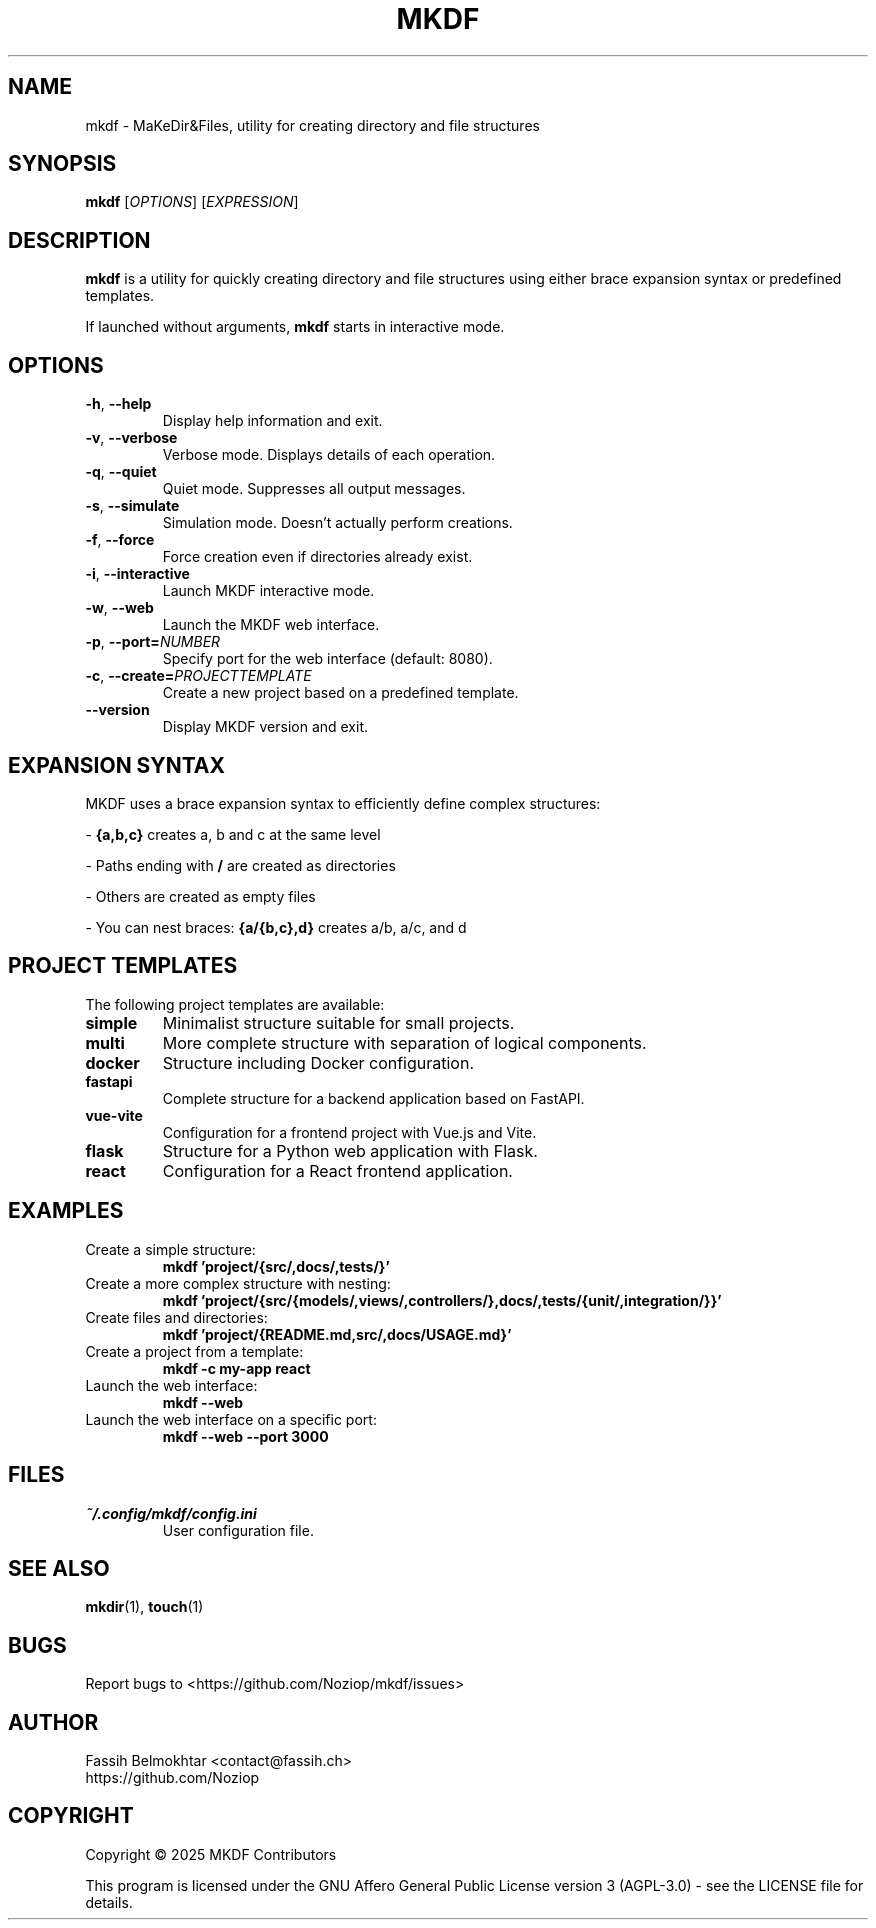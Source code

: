 .TH MKDF 1 "May 2025" "mkdf 1.0.0" "MKDF User Manual"
.SH NAME
mkdf \- MaKeDir&Files, utility for creating directory and file structures
.SH SYNOPSIS
.B mkdf
[\fIOPTIONS\fR] [\fIEXPRESSION\fR]
.SH DESCRIPTION
.B mkdf
is a utility for quickly creating directory and file structures using either brace expansion syntax or predefined templates.
.PP
If launched without arguments, \fBmkdf\fR starts in interactive mode.
.SH OPTIONS
.TP
.BR \-h ", " \-\-help
Display help information and exit.
.TP
.BR \-v ", " \-\-verbose
Verbose mode. Displays details of each operation.
.TP
.BR \-q ", " \-\-quiet
Quiet mode. Suppresses all output messages.
.TP
.BR \-s ", " \-\-simulate
Simulation mode. Doesn't actually perform creations.
.TP
.BR \-f ", " \-\-force
Force creation even if directories already exist.
.TP
.BR \-i ", " \-\-interactive
Launch MKDF interactive mode.
.TP
.BR \-w ", " \-\-web
Launch the MKDF web interface.
.TP
.BR \-p ", " \-\-port=\fINUMBER\fR
Specify port for the web interface (default: 8080).
.TP
.BR \-c ", " \-\-create=\fIPROJECT\fR \fITEMPLATE\fR
Create a new project based on a predefined template.
.TP
.BR \-\-version
Display MKDF version and exit.
.SH EXPANSION SYNTAX
MKDF uses a brace expansion syntax to efficiently define complex structures:
.PP
- \fB{a,b,c}\fR creates a, b and c at the same level
.PP
- Paths ending with \fB/\fR are created as directories
.PP
- Others are created as empty files
.PP
- You can nest braces: \fB{a/{b,c},d}\fR creates a/b, a/c, and d
.SH PROJECT TEMPLATES
The following project templates are available:
.TP
.B simple
Minimalist structure suitable for small projects.
.TP
.B multi
More complete structure with separation of logical components.
.TP
.B docker
Structure including Docker configuration.
.TP
.B fastapi
Complete structure for a backend application based on FastAPI.
.TP
.B vue-vite
Configuration for a frontend project with Vue.js and Vite.
.TP
.B flask
Structure for a Python web application with Flask.
.TP
.B react
Configuration for a React frontend application.
.SH EXAMPLES
.TP
Create a simple structure:
.BR "mkdf 'project/{src/,docs/,tests/}'"
.TP
Create a more complex structure with nesting:
.BR "mkdf 'project/{src/{models/,views/,controllers/},docs/,tests/{unit/,integration/}}'"
.TP
Create files and directories:
.BR "mkdf 'project/{README.md,src/,docs/USAGE.md}'"
.TP
Create a project from a template:
.BR "mkdf -c my-app react"
.TP
Launch the web interface:
.BR "mkdf --web"
.TP
Launch the web interface on a specific port:
.BR "mkdf --web --port 3000"
.SH FILES
.TP
.I ~/.config/mkdf/config.ini
User configuration file.
.SH SEE ALSO
.BR mkdir (1),
.BR touch (1)
.SH BUGS
Report bugs to <https://github.com/Noziop/mkdf/issues>
.SH AUTHOR
Fassih Belmokhtar <contact@fassih.ch>
.br
https://github.com/Noziop
.SH COPYRIGHT
Copyright \(co 2025 MKDF Contributors
.PP
This program is licensed under the GNU Affero General Public License version 3 (AGPL-3.0) - see the LICENSE file for details.
